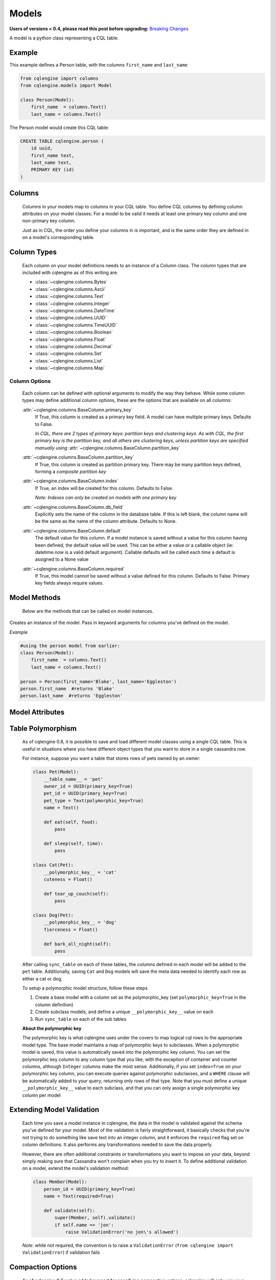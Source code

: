 ======
Models
======

**Users of versions < 0.4, please read this post before upgrading:** `Breaking Changes`_

.. _Breaking Changes: https://groups.google.com/forum/?fromgroups#!topic/cqlengine-users/erkSNe1JwuU

.. module:: cqlengine.connection

.. module:: cqlengine.models

A model is a python class representing a CQL table.

Example
=======

This example defines a Person table, with the columns ``first_name`` and ``last_name``

.. code-block:: python

    from cqlengine import columns
    from cqlengine.models import Model

    class Person(Model):
        first_name  = columns.Text()
        last_name = columns.Text()


The Person model would create this CQL table:

.. code-block:: sql

   CREATE TABLE cqlengine.person (
       id uuid,
       first_name text,
       last_name text,
       PRIMARY KEY (id)
   )

Columns
=======

    Columns in your models map to columns in your CQL table. You define CQL columns by defining column attributes on your model classes. For a model to be valid it needs at least one primary key column and one non-primary key column.

    Just as in CQL, the order you define your columns in is important, and is the same order they are defined in on a model's corresponding table.

Column Types
============

    Each column on your model definitions needs to an instance of a Column class. The column types that are included with cqlengine as of this writing are:

    * :class:`~cqlengine.columns.Bytes`
    * :class:`~cqlengine.columns.Ascii`
    * :class:`~cqlengine.columns.Text`
    * :class:`~cqlengine.columns.Integer`
    * :class:`~cqlengine.columns.DateTime`
    * :class:`~cqlengine.columns.UUID`
    * :class:`~cqlengine.columns.TimeUUID`
    * :class:`~cqlengine.columns.Boolean`
    * :class:`~cqlengine.columns.Float`
    * :class:`~cqlengine.columns.Decimal`
    * :class:`~cqlengine.columns.Set`
    * :class:`~cqlengine.columns.List`
    * :class:`~cqlengine.columns.Map`

Column Options
--------------

    Each column can be defined with optional arguments to modify the way they behave. While some column types may
    define additional column options, these are the options that are available on all columns:

    :attr:`~cqlengine.columns.BaseColumn.primary_key`
        If True, this column is created as a primary key field. A model can have multiple primary keys. Defaults to False.

        *In CQL, there are 2 types of primary keys: partition keys and clustering keys. As with CQL, the first
        primary key is the partition key, and all others are clustering keys, unless partition keys are specified
        manually using* :attr:`~cqlengine.columns.BaseColumn.partition_key`

    :attr:`~cqlengine.columns.BaseColumn.partition_key`
        If True, this column is created as partition primary key. There may be many partition keys defined,
        forming a *composite partition key*

    :attr:`~cqlengine.columns.BaseColumn.index`
        If True, an index will be created for this column. Defaults to False.

        *Note: Indexes can only be created on models with one primary key*

    :attr:`~cqlengine.columns.BaseColumn.db_field`
        Explicitly sets the name of the column in the database table. If this is left blank, the column name will be
        the same as the name of the column attribute. Defaults to None.

    :attr:`~cqlengine.columns.BaseColumn.default`
        The default value for this column. If a model instance is saved without a value for this column having been
        defined, the default value will be used. This can be either a value or a callable object (ie: datetime.now is a valid default argument).
        Callable defaults will be called each time a default is assigned to a None value

    :attr:`~cqlengine.columns.BaseColumn.required`
        If True, this model cannot be saved without a value defined for this column. Defaults to False. Primary key fields always require values.

Model Methods
=============
    Below are the methods that can be called on model instances.

.. class:: Model(\*\*values)

    Creates an instance of the model. Pass in keyword arguments for columns you've defined on the model.

    *Example*

    .. code-block:: python

        #using the person model from earlier:
        class Person(Model):
            first_name  = columns.Text()
            last_name = columns.Text()

        person = Person(first_name='Blake', last_name='Eggleston')
        person.first_name  #returns 'Blake'
        person.last_name  #returns 'Eggleston'


    .. method:: save()

        Saves an object to the database

        *Example*

        .. code-block:: python

            #create a person instance
            person = Person(first_name='Kimberly', last_name='Eggleston')
            #saves it to Cassandra
            person.save()


    .. method:: delete()

        Deletes the object from the database.

    .. method:: batch(batch_object)

        Sets the batch object to run instance updates and inserts queries with.

    .. method:: ttl(batch_object)

        Sets the ttl values to run instance updates and inserts queries with.

Model Attributes
================

    .. attribute:: Model.__abstract__

        *Optional.* Indicates that this model is only intended to be used as a base class for other models. You can't create tables for abstract models, but checks around schema validity are skipped during class construction.

    .. attribute:: Model.__table_name__

        *Optional.* Sets the name of the CQL table for this model. If left blank, the table name will be the name of the model, with it's module name as it's prefix. Manually defined table names are not inherited.

    .. attribute:: Model.__keyspace__

        *Optional.* Sets the name of the keyspace used by this model. Defaults to cqlengine


Table Polymorphism
==================

    As of cqlengine 0.8, it is possible to save and load different model classes using a single CQL table.
    This is useful in situations where you have different object types that you want to store in a single cassandra row.

    For instance, suppose you want a table that stores rows of pets owned by an owner:

    .. code-block:: python

        class Pet(Model):
            __table_name__ = 'pet'
            owner_id = UUID(primary_key=True)
            pet_id = UUID(primary_key=True)
            pet_type = Text(polymorphic_key=True)
            name = Text()

            def eat(self, food):
                pass

            def sleep(self, time):
                pass

        class Cat(Pet):
            __polymorphic_key__ = 'cat'
            cuteness = Float()

            def tear_up_couch(self):
                pass

        class Dog(Pet):
            __polymorphic_key__ = 'dog'
            fierceness = Float()

            def bark_all_night(self):
                pass

    After calling ``sync_table`` on each of these tables, the columns defined in each model will be added to the
    ``pet`` table. Additionally, saving ``Cat`` and ``Dog`` models will save the meta data needed to identify each row
    as either a cat or dog.

    To setup a polymorphic model structure, follow these steps

    1.  Create a base model with a column set as the polymorphic_key (set ``polymorphic_key=True`` in the column definition)
    2.  Create subclass models, and define a unique ``__polymorphic_key__`` value on each
    3.  Run ``sync_table`` on each of the sub tables

    **About the polymorphic key**

    The polymorphic key is what cqlengine uses under the covers to map logical cql rows to the appropriate model type. The
    base model maintains a map of polymorphic keys to subclasses. When a polymorphic model is saved, this value is automatically
    saved into the polymorphic key column. You can set the polymorphic key column to any column type that you like, with
    the exception of container and counter columns, although ``Integer`` columns make the most sense. Additionally, if you
    set ``index=True`` on your polymorphic key column, you can execute queries against polymorphic subclasses, and a
    ``WHERE`` clause will be automatically added to your query, returning only rows of that type. Note that you must
    define a unique ``__polymorphic_key__`` value to each subclass, and that you can only assign a single polymorphic
    key column per model


Extending Model Validation
==========================

    Each time you save a model instance in cqlengine, the data in the model is validated against the schema you've defined
    for your model. Most of the validation is fairly straightforward, it basically checks that you're not trying to do
    something like save text into an integer column, and it enforces the ``required`` flag set on column definitions.
    It also performs any transformations needed to save the data properly.

    However, there are often additional constraints or transformations you want to impose on your data, beyond simply
    making sure that Cassandra won't complain when you try to insert it. To define additional validation on a model,
    extend the model's validation method:

    .. code-block:: python

        class Member(Model):
            person_id = UUID(primary_key=True)
            name = Text(required=True)

            def validate(self):
                super(Member, self).validate()
                if self.name == 'jon':
                    raise ValidationError('no jon\'s allowed')

    *Note*: while not required, the convention is to raise a ``ValidationError`` (``from cqlengine import ValidationError``)
    if validation fails


Compaction Options
====================

    As of cqlengine 0.7 we've added support for specifying compaction options.  cqlengine will only use your compaction options if you have a strategy set.  When a table is synced, it will be altered to match the compaction options set on your table.  This means that if you are changing settings manually they will be changed back on resync.  Do not use the compaction settings of cqlengine if you want to manage your compaction settings manually.

    cqlengine supports all compaction options as of Cassandra 1.2.8.

    Available Options:

    .. attribute:: Model.__compaction_bucket_high__

    .. attribute:: Model.__compaction_bucket_low__

    .. attribute:: Model.__compaction_max_compaction_threshold__

    .. attribute:: Model.__compaction_min_compaction_threshold__

    .. attribute:: Model.__compaction_min_sstable_size__

    .. attribute:: Model.__compaction_sstable_size_in_mb__

    .. attribute:: Model.__compaction_tombstone_compaction_interval__

    .. attribute:: Model.__compaction_tombstone_threshold__

    For example:

    .. code-block:: python

        class User(Model):
            __compaction__ = cqlengine.LeveledCompactionStrategy
            __compaction_sstable_size_in_mb__ = 64
            __compaction_tombstone_threshold__ = .2

            user_id = columns.UUID(primary_key=True)
            name = columns.Text()

    or for SizeTieredCompaction:

    .. code-block:: python

        class TimeData(Model):
            __compaction__ = SizeTieredCompactionStrategy
            __compaction_bucket_low__ = .3
            __compaction_bucket_high__ = 2
            __compaction_min_threshold__ = 2
            __compaction_max_threshold__ = 64
            __compaction_tombstone_compaction_interval__ = 86400

    Tables may use `LeveledCompactionStrategy` or `SizeTieredCompactionStrategy`.  Both options are available in the top level cqlengine module.  To reiterate, you will need to set your `__compaction__` option explicitly in order for cqlengine to handle any of your settings.

